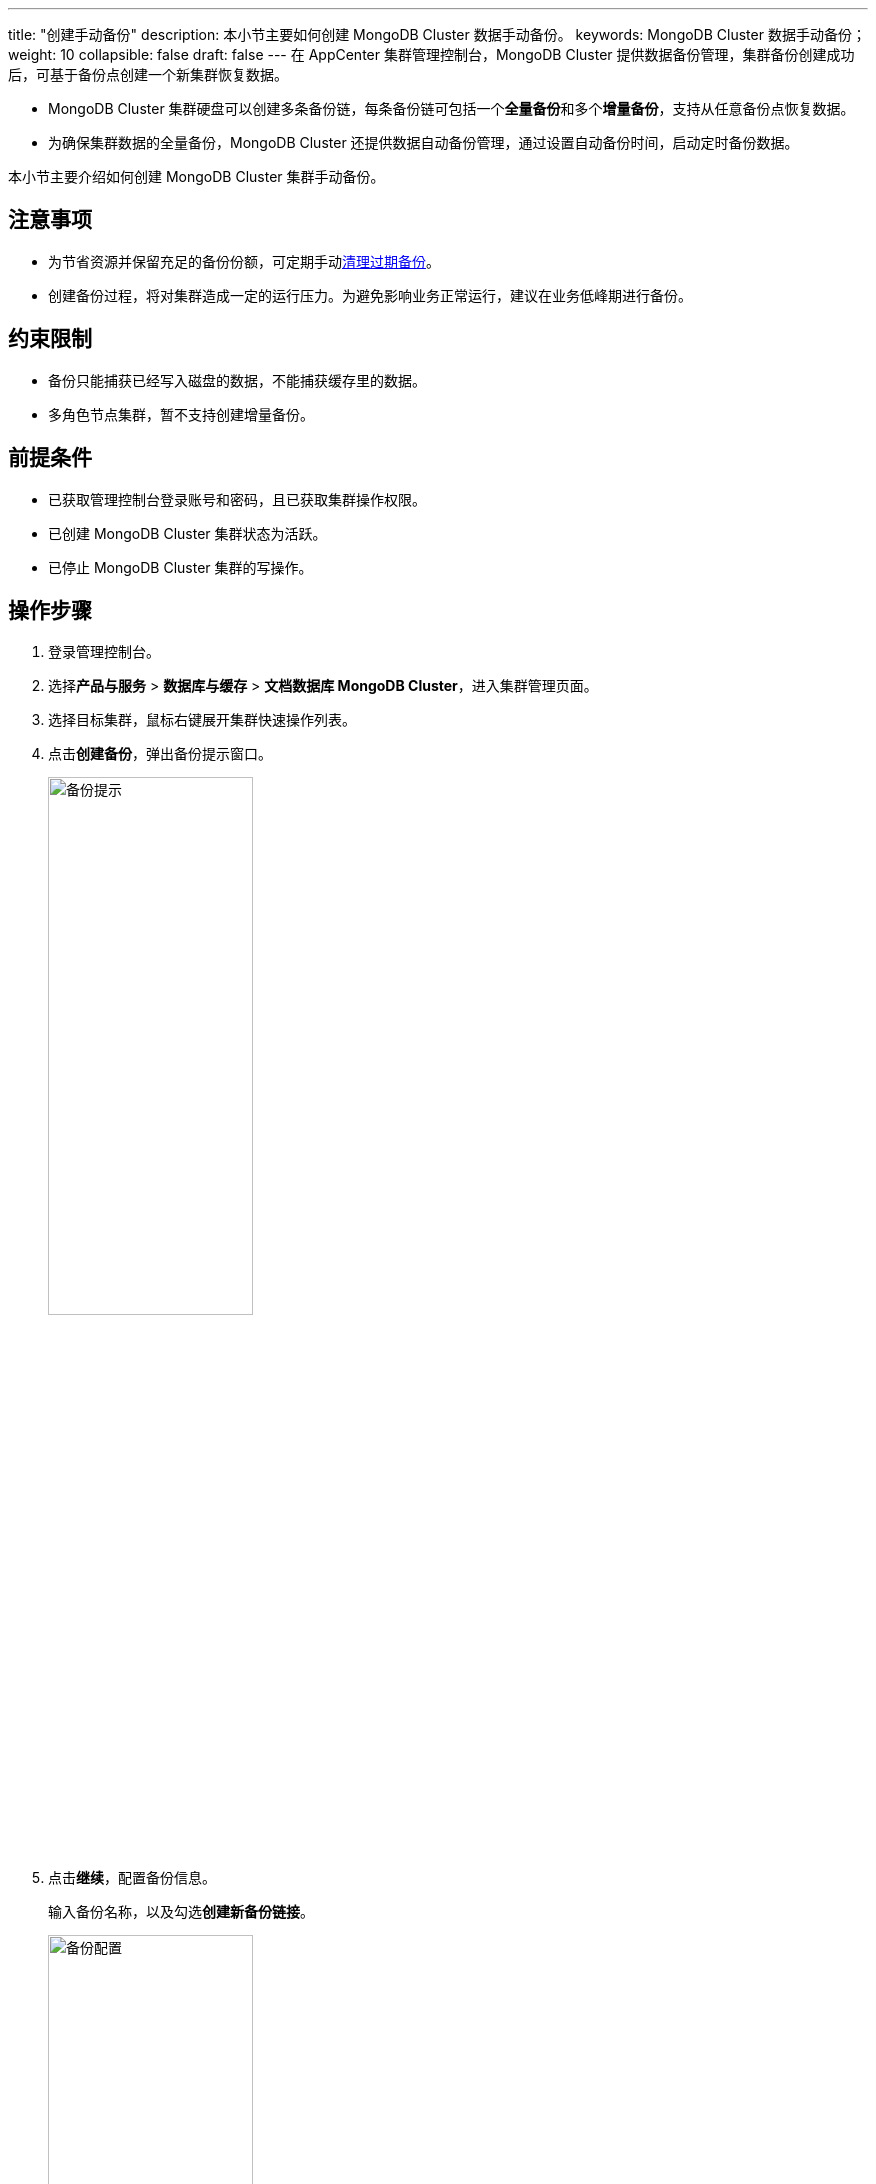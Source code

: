 ---
title: "创建手动备份"
description: 本小节主要如何创建 MongoDB Cluster 数据手动备份。
keywords: MongoDB Cluster 数据手动备份；
weight: 10
collapsible: false
draft: false
---
在 AppCenter 集群管理控制台，MongoDB Cluster 提供数据备份管理，集群备份创建成功后，可基于备份点创建一个新集群恢复数据。

* MongoDB Cluster 集群硬盘可以创建多条备份链，每条备份链可包括一个**全量备份**和多个**增量备份**，支持从任意备份点恢复数据。
* 为确保集群数据的全量备份，MongoDB Cluster 还提供数据自动备份管理，通过设置自动备份时间，启动定时备份数据。

本小节主要介绍如何创建 MongoDB Cluster 集群手动备份。

== 注意事项

* 为节省资源并保留充足的备份份额，可定期手动link:../delete_backup[清理过期备份]。
* 创建备份过程，将对集群造成一定的运行压力。为避免影响业务正常运行，建议在业务低峰期进行备份。

== 约束限制

* 备份只能捕获已经写入磁盘的数据，不能捕获缓存里的数据。
* 多角色节点集群，暂不支持创建增量备份。

== 前提条件

* 已获取管理控制台登录账号和密码，且已获取集群操作权限。
* 已创建 MongoDB Cluster 集群状态为``活跃``。
* 已停止 MongoDB Cluster 集群的写操作。

== 操作步骤

. 登录管理控制台。
. 选择**产品与服务** > *数据库与缓存* > *文档数据库 MongoDB Cluster*，进入集群管理页面。
. 选择目标集群，鼠标右键展开集群快速操作列表。
. 点击**创建备份**，弹出备份提示窗口。
+
image::/images/cloud_service/database/mongodb_cluster/backup_notice.png[备份提示,50%]

. 点击**继续**，配置备份信息。
+
输入备份名称，以及勾选**创建新备份链接**。
+
image::/images/cloud_service/database/mongodb_cluster/backup_config.png[备份配置,50%]

. 确认参数信息无误后，点击**保存**，返回备份列表页面。
+
待集群状态切换为``活跃``，即创建集群当前备份完成。
+
image::/images/cloud_service/database/mongodb_cluster/backup_list.png[备份列表]

== 相关操作

* link:../restore_from_backup[从备份恢复集群]
* link:../delete_backup[删除备份]
